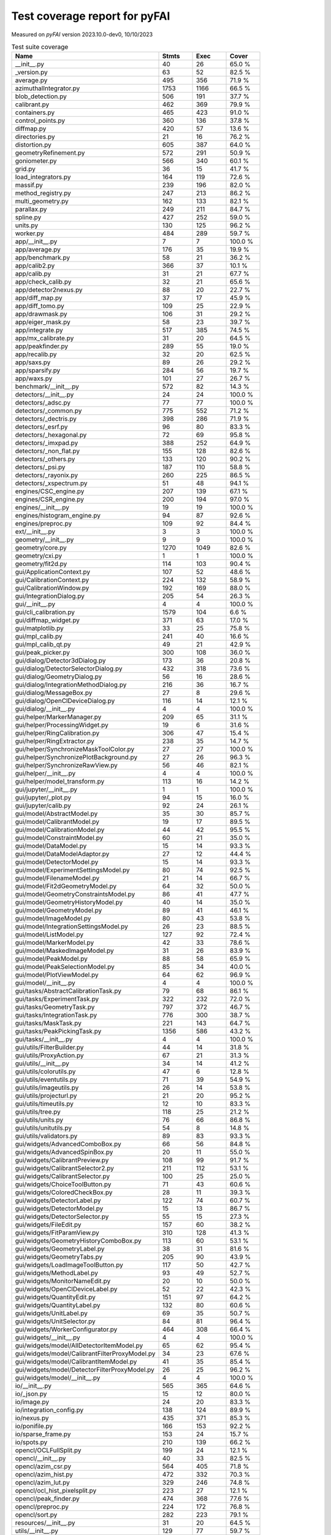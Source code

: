 Test coverage report for pyFAI
==============================

Measured on *pyFAI* version 2023.10.0-dev0, 10/10/2023

.. csv-table:: Test suite coverage
   :header: "Name", "Stmts", "Exec", "Cover"
   :widths: 35, 8, 8, 8

   "__init__.py", "40", "26", "65.0 %"
   "_version.py", "63", "52", "82.5 %"
   "average.py", "495", "356", "71.9 %"
   "azimuthalIntegrator.py", "1753", "1166", "66.5 %"
   "blob_detection.py", "506", "191", "37.7 %"
   "calibrant.py", "462", "369", "79.9 %"
   "containers.py", "465", "423", "91.0 %"
   "control_points.py", "360", "136", "37.8 %"
   "diffmap.py", "420", "57", "13.6 %"
   "directories.py", "21", "16", "76.2 %"
   "distortion.py", "605", "387", "64.0 %"
   "geometryRefinement.py", "572", "291", "50.9 %"
   "goniometer.py", "566", "340", "60.1 %"
   "grid.py", "36", "15", "41.7 %"
   "load_integrators.py", "164", "119", "72.6 %"
   "massif.py", "239", "196", "82.0 %"
   "method_registry.py", "247", "213", "86.2 %"
   "multi_geometry.py", "162", "133", "82.1 %"
   "parallax.py", "249", "211", "84.7 %"
   "spline.py", "427", "252", "59.0 %"
   "units.py", "130", "125", "96.2 %"
   "worker.py", "484", "289", "59.7 %"
   "app/__init__.py", "7", "7", "100.0 %"
   "app/average.py", "176", "35", "19.9 %"
   "app/benchmark.py", "58", "21", "36.2 %"
   "app/calib2.py", "366", "37", "10.1 %"
   "app/calib.py", "31", "21", "67.7 %"
   "app/check_calib.py", "32", "21", "65.6 %"
   "app/detector2nexus.py", "88", "20", "22.7 %"
   "app/diff_map.py", "37", "17", "45.9 %"
   "app/diff_tomo.py", "109", "25", "22.9 %"
   "app/drawmask.py", "106", "31", "29.2 %"
   "app/eiger_mask.py", "58", "23", "39.7 %"
   "app/integrate.py", "517", "385", "74.5 %"
   "app/mx_calibrate.py", "31", "20", "64.5 %"
   "app/peakfinder.py", "289", "55", "19.0 %"
   "app/recalib.py", "32", "20", "62.5 %"
   "app/saxs.py", "89", "26", "29.2 %"
   "app/sparsify.py", "284", "56", "19.7 %"
   "app/waxs.py", "101", "27", "26.7 %"
   "benchmark/__init__.py", "572", "82", "14.3 %"
   "detectors/__init__.py", "24", "24", "100.0 %"
   "detectors/_adsc.py", "77", "77", "100.0 %"
   "detectors/_common.py", "775", "552", "71.2 %"
   "detectors/_dectris.py", "398", "286", "71.9 %"
   "detectors/_esrf.py", "96", "80", "83.3 %"
   "detectors/_hexagonal.py", "72", "69", "95.8 %"
   "detectors/_imxpad.py", "388", "252", "64.9 %"
   "detectors/_non_flat.py", "155", "128", "82.6 %"
   "detectors/_others.py", "133", "120", "90.2 %"
   "detectors/_psi.py", "187", "110", "58.8 %"
   "detectors/_rayonix.py", "260", "225", "86.5 %"
   "detectors/_xspectrum.py", "51", "48", "94.1 %"
   "engines/CSC_engine.py", "207", "139", "67.1 %"
   "engines/CSR_engine.py", "200", "194", "97.0 %"
   "engines/__init__.py", "19", "19", "100.0 %"
   "engines/histogram_engine.py", "94", "87", "92.6 %"
   "engines/preproc.py", "109", "92", "84.4 %"
   "ext/__init__.py", "3", "3", "100.0 %"
   "geometry/__init__.py", "9", "9", "100.0 %"
   "geometry/core.py", "1270", "1049", "82.6 %"
   "geometry/cxi.py", "1", "1", "100.0 %"
   "geometry/fit2d.py", "114", "103", "90.4 %"
   "gui/ApplicationContext.py", "107", "52", "48.6 %"
   "gui/CalibrationContext.py", "224", "132", "58.9 %"
   "gui/CalibrationWindow.py", "192", "169", "88.0 %"
   "gui/IntegrationDialog.py", "205", "54", "26.3 %"
   "gui/__init__.py", "4", "4", "100.0 %"
   "gui/cli_calibration.py", "1579", "104", "6.6 %"
   "gui/diffmap_widget.py", "371", "63", "17.0 %"
   "gui/matplotlib.py", "33", "25", "75.8 %"
   "gui/mpl_calib.py", "241", "40", "16.6 %"
   "gui/mpl_calib_qt.py", "49", "21", "42.9 %"
   "gui/peak_picker.py", "300", "108", "36.0 %"
   "gui/dialog/Detector3dDialog.py", "173", "36", "20.8 %"
   "gui/dialog/DetectorSelectorDialog.py", "432", "318", "73.6 %"
   "gui/dialog/GeometryDialog.py", "56", "16", "28.6 %"
   "gui/dialog/IntegrationMethodDialog.py", "216", "36", "16.7 %"
   "gui/dialog/MessageBox.py", "27", "8", "29.6 %"
   "gui/dialog/OpenClDeviceDialog.py", "116", "14", "12.1 %"
   "gui/dialog/__init__.py", "4", "4", "100.0 %"
   "gui/helper/MarkerManager.py", "209", "65", "31.1 %"
   "gui/helper/ProcessingWidget.py", "19", "6", "31.6 %"
   "gui/helper/RingCalibration.py", "306", "47", "15.4 %"
   "gui/helper/RingExtractor.py", "238", "35", "14.7 %"
   "gui/helper/SynchronizeMaskToolColor.py", "27", "27", "100.0 %"
   "gui/helper/SynchronizePlotBackground.py", "27", "26", "96.3 %"
   "gui/helper/SynchronizeRawView.py", "56", "46", "82.1 %"
   "gui/helper/__init__.py", "4", "4", "100.0 %"
   "gui/helper/model_transform.py", "113", "16", "14.2 %"
   "gui/jupyter/__init__.py", "1", "1", "100.0 %"
   "gui/jupyter/_plot.py", "94", "15", "16.0 %"
   "gui/jupyter/calib.py", "92", "24", "26.1 %"
   "gui/model/AbstractModel.py", "35", "30", "85.7 %"
   "gui/model/CalibrantModel.py", "19", "17", "89.5 %"
   "gui/model/CalibrationModel.py", "44", "42", "95.5 %"
   "gui/model/ConstraintModel.py", "60", "21", "35.0 %"
   "gui/model/DataModel.py", "15", "14", "93.3 %"
   "gui/model/DataModelAdaptor.py", "27", "12", "44.4 %"
   "gui/model/DetectorModel.py", "15", "14", "93.3 %"
   "gui/model/ExperimentSettingsModel.py", "80", "74", "92.5 %"
   "gui/model/FilenameModel.py", "21", "14", "66.7 %"
   "gui/model/Fit2dGeometryModel.py", "64", "32", "50.0 %"
   "gui/model/GeometryConstraintsModel.py", "86", "41", "47.7 %"
   "gui/model/GeometryHistoryModel.py", "40", "14", "35.0 %"
   "gui/model/GeometryModel.py", "89", "41", "46.1 %"
   "gui/model/ImageModel.py", "80", "43", "53.8 %"
   "gui/model/IntegrationSettingsModel.py", "26", "23", "88.5 %"
   "gui/model/ListModel.py", "127", "92", "72.4 %"
   "gui/model/MarkerModel.py", "42", "33", "78.6 %"
   "gui/model/MaskedImageModel.py", "31", "26", "83.9 %"
   "gui/model/PeakModel.py", "88", "58", "65.9 %"
   "gui/model/PeakSelectionModel.py", "85", "34", "40.0 %"
   "gui/model/PlotViewModel.py", "64", "62", "96.9 %"
   "gui/model/__init__.py", "4", "4", "100.0 %"
   "gui/tasks/AbstractCalibrationTask.py", "79", "68", "86.1 %"
   "gui/tasks/ExperimentTask.py", "322", "232", "72.0 %"
   "gui/tasks/GeometryTask.py", "797", "372", "46.7 %"
   "gui/tasks/IntegrationTask.py", "776", "300", "38.7 %"
   "gui/tasks/MaskTask.py", "221", "143", "64.7 %"
   "gui/tasks/PeakPickingTask.py", "1356", "586", "43.2 %"
   "gui/tasks/__init__.py", "4", "4", "100.0 %"
   "gui/utils/FilterBuilder.py", "44", "14", "31.8 %"
   "gui/utils/ProxyAction.py", "67", "21", "31.3 %"
   "gui/utils/__init__.py", "34", "14", "41.2 %"
   "gui/utils/colorutils.py", "47", "6", "12.8 %"
   "gui/utils/eventutils.py", "71", "39", "54.9 %"
   "gui/utils/imageutils.py", "26", "14", "53.8 %"
   "gui/utils/projecturl.py", "21", "20", "95.2 %"
   "gui/utils/timeutils.py", "12", "10", "83.3 %"
   "gui/utils/tree.py", "118", "25", "21.2 %"
   "gui/utils/units.py", "76", "66", "86.8 %"
   "gui/utils/unitutils.py", "54", "8", "14.8 %"
   "gui/utils/validators.py", "89", "83", "93.3 %"
   "gui/widgets/AdvancedComboBox.py", "66", "56", "84.8 %"
   "gui/widgets/AdvancedSpinBox.py", "20", "11", "55.0 %"
   "gui/widgets/CalibrantPreview.py", "108", "99", "91.7 %"
   "gui/widgets/CalibrantSelector2.py", "211", "112", "53.1 %"
   "gui/widgets/CalibrantSelector.py", "100", "25", "25.0 %"
   "gui/widgets/ChoiceToolButton.py", "71", "43", "60.6 %"
   "gui/widgets/ColoredCheckBox.py", "28", "11", "39.3 %"
   "gui/widgets/DetectorLabel.py", "122", "74", "60.7 %"
   "gui/widgets/DetectorModel.py", "15", "13", "86.7 %"
   "gui/widgets/DetectorSelector.py", "55", "15", "27.3 %"
   "gui/widgets/FileEdit.py", "157", "60", "38.2 %"
   "gui/widgets/FitParamView.py", "310", "128", "41.3 %"
   "gui/widgets/GeometryHistoryComboBox.py", "113", "60", "53.1 %"
   "gui/widgets/GeometryLabel.py", "38", "31", "81.6 %"
   "gui/widgets/GeometryTabs.py", "205", "90", "43.9 %"
   "gui/widgets/LoadImageToolButton.py", "117", "50", "42.7 %"
   "gui/widgets/MethodLabel.py", "93", "49", "52.7 %"
   "gui/widgets/MonitorNameEdit.py", "20", "10", "50.0 %"
   "gui/widgets/OpenClDeviceLabel.py", "52", "22", "42.3 %"
   "gui/widgets/QuantityEdit.py", "151", "97", "64.2 %"
   "gui/widgets/QuantityLabel.py", "132", "80", "60.6 %"
   "gui/widgets/UnitLabel.py", "69", "35", "50.7 %"
   "gui/widgets/UnitSelector.py", "84", "81", "96.4 %"
   "gui/widgets/WorkerConfigurator.py", "464", "308", "66.4 %"
   "gui/widgets/__init__.py", "4", "4", "100.0 %"
   "gui/widgets/model/AllDetectorItemModel.py", "65", "62", "95.4 %"
   "gui/widgets/model/CalibrantFilterProxyModel.py", "34", "23", "67.6 %"
   "gui/widgets/model/CalibrantItemModel.py", "41", "35", "85.4 %"
   "gui/widgets/model/DetectorFilterProxyModel.py", "26", "25", "96.2 %"
   "gui/widgets/model/__init__.py", "4", "4", "100.0 %"
   "io/__init__.py", "565", "365", "64.6 %"
   "io/_json.py", "15", "12", "80.0 %"
   "io/image.py", "24", "20", "83.3 %"
   "io/integration_config.py", "138", "124", "89.9 %"
   "io/nexus.py", "435", "371", "85.3 %"
   "io/ponifile.py", "166", "153", "92.2 %"
   "io/sparse_frame.py", "153", "24", "15.7 %"
   "io/spots.py", "210", "139", "66.2 %"
   "opencl/OCLFullSplit.py", "199", "24", "12.1 %"
   "opencl/__init__.py", "40", "33", "82.5 %"
   "opencl/azim_csr.py", "564", "405", "71.8 %"
   "opencl/azim_hist.py", "472", "332", "70.3 %"
   "opencl/azim_lut.py", "329", "246", "74.8 %"
   "opencl/ocl_hist_pixelsplit.py", "223", "27", "12.1 %"
   "opencl/peak_finder.py", "474", "368", "77.6 %"
   "opencl/preproc.py", "224", "172", "76.8 %"
   "opencl/sort.py", "282", "223", "79.1 %"
   "resources/__init__.py", "31", "20", "64.5 %"
   "utils/__init__.py", "129", "77", "59.7 %"
   "utils/bayes.py", "100", "67", "67.0 %"
   "utils/callback.py", "14", "11", "78.6 %"
   "utils/decorators.py", "72", "70", "97.2 %"
   "utils/ellipse.py", "82", "79", "96.3 %"
   "utils/grid.py", "87", "64", "73.6 %"
   "utils/header_utils.py", "74", "59", "79.7 %"
   "utils/logging_utils.py", "43", "41", "95.3 %"
   "utils/mask_utils.py", "73", "41", "56.2 %"
   "utils/mathutil.py", "452", "314", "69.5 %"
   "utils/multiprocessing.py", "18", "13", "72.2 %"
   "utils/orderedset.py", "54", "13", "24.1 %"
   "utils/shell.py", "55", "50", "90.9 %"
   "utils/stringutil.py", "74", "67", "90.5 %"

   "pyFAI total", "35808", "19978", "55.8 %"
